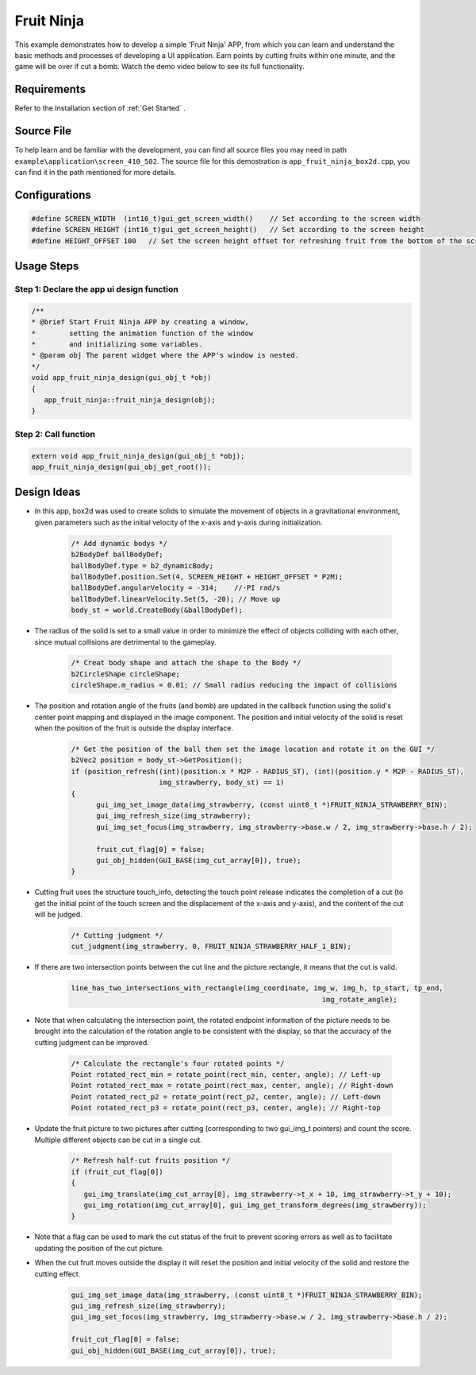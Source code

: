 .. _Fruit Ninja:

==============
Fruit Ninja
==============

This example demonstrates how to develop a simple 'Fruit Ninja' APP, from which you can learn and understand the basic methods and processes of developing a UI application. Earn points by cutting fruits within one minute, and the game will be over if cut a bomb. Watch the demo video below to see its full functionality.

.. raw:: html

   <br>
   <div style="text-align: center"><img src="https://foruda.gitee.com/images/1753348341025882496/50867451_10737458.gif" width= "450" /></div>
   <br>

.. _Requirements:

Requirements
-------------
Refer to the Installation section of :ref:`Get Started` .

.. _Source File:

Source File
------------
To help learn and be familiar with the development, you can find all source files you may need in path ``example\application\screen_410_502``. The source file for this demostration is ``app_fruit_ninja_box2d.cpp``, you can find it in the path mentioned for more details.

.. _Configurations:

Configurations
---------------

.. code-block:: c
   
   #define SCREEN_WIDTH  (int16_t)gui_get_screen_width()    // Set according to the screen width
   #define SCREEN_HEIGHT (int16_t)gui_get_screen_height()   // Set according to the screen height
   #define HEIGHT_OFFSET 100   // Set the screen height offset for refreshing fruit from the bottom of the screen

.. _Usage Steps:

Usage Steps
------------

Step 1:  Declare the app ui design function
~~~~~~~~~~~~~~~~~~~~~~~~~~~~~~~~~~~~~~~~~~~~~~

.. code-block:: C

   /** 
   * @brief Start Fruit Ninja APP by creating a window,
   *        setting the animation function of the window 
   *        and initializing some variables.
   * @param obj The parent widget where the APP's window is nested.
   */
   void app_fruit_ninja_design(gui_obj_t *obj)
   {
      app_fruit_ninja::fruit_ninja_design(obj);
   }

Step 2:  Call function
~~~~~~~~~~~~~~~~~~~~~~~~~
.. code-block:: c

   extern void app_fruit_ninja_design(gui_obj_t *obj);
   app_fruit_ninja_design(gui_obj_get_root());

.. _Design Ideas:

Design Ideas
-------------
+ In this app, box2d was used to create solids to simulate the movement of objects in a gravitational environment, given parameters such as the initial velocity of the x-axis and y-axis during initialization.

   .. code-block:: c

      /* Add dynamic bodys */
      b2BodyDef ballBodyDef;
      ballBodyDef.type = b2_dynamicBody;
      ballBodyDef.position.Set(4, SCREEN_HEIGHT + HEIGHT_OFFSET * P2M);
      ballBodyDef.angularVelocity = -314;    //-PI rad/s
      ballBodyDef.linearVelocity.Set(5, -20); // Move up
      body_st = world.CreateBody(&ballBodyDef);

+ The radius of the solid is set to a small value in order to minimize the effect of objects colliding with each other, since mutual collisions are detrimental to the gameplay.

   .. code-block:: c

      /* Creat body shape and attach the shape to the Body */
      b2CircleShape circleShape;
      circleShape.m_radius = 0.01; // Small radius reducing the impact of collisions

+ The position and rotation angle of the fruits (and bomb) are updated in the callback function using the solid's center point mapping and displayed in the image component. The position and initial velocity of the solid is reset when the position of the fruit is outside the display interface.

   .. code-block:: c

      /* Get the position of the ball then set the image location and rotate it on the GUI */
      b2Vec2 position = body_st->GetPosition();
      if (position_refresh((int)(position.x * M2P - RADIUS_ST), (int)(position.y * M2P - RADIUS_ST),
                           img_strawberry, body_st) == 1)
      {
            gui_img_set_image_data(img_strawberry, (const uint8_t *)FRUIT_NINJA_STRAWBERRY_BIN);
            gui_img_refresh_size(img_strawberry);
            gui_img_set_focus(img_strawberry, img_strawberry->base.w / 2, img_strawberry->base.h / 2);

            fruit_cut_flag[0] = false;
            gui_obj_hidden(GUI_BASE(img_cut_array[0]), true);
      }

+ Cutting fruit uses the structure touch_info, detecting the touch point release indicates the completion of a cut (to get the initial point of the touch screen and the displacement of the x-axis and y-axis), and the content of the cut will be judged.

   .. code-block:: c

      /* Cutting judgment */
      cut_judgment(img_strawberry, 0, FRUIT_NINJA_STRAWBERRY_HALF_1_BIN);

+ If there are two intersection points between the cut line and the picture rectangle, it means that the cut is valid. 

   .. code-block:: c

      line_has_two_intersections_with_rectangle(img_coordinate, img_w, img_h, tp_start, tp_end,
                                                                  img_rotate_angle);

+ Note that when calculating the intersection point, the rotated endpoint information of the picture needs to be brought into the calculation of the rotation angle to be consistent with the display, so that the accuracy of the cutting judgment can be improved.

   .. code-block:: c
      
      /* Calculate the rectangle's four rotated points */
      Point rotated_rect_min = rotate_point(rect_min, center, angle); // Left-up
      Point rotated_rect_max = rotate_point(rect_max, center, angle); // Right-down
      Point rotated_rect_p2 = rotate_point(rect_p2, center, angle); // Left-down
      Point rotated_rect_p3 = rotate_point(rect_p3, center, angle); // Right-top

+ Update the fruit picture to two pictures after cutting (corresponding to two gui_img_t pointers) and count the score. Multiple different objects can be cut in a single cut.

   .. code-block:: c

      /* Refresh half-cut fruits position */
      if (fruit_cut_flag[0])
      {
         gui_img_translate(img_cut_array[0], img_strawberry->t_x + 10, img_strawberry->t_y + 10);
         gui_img_rotation(img_cut_array[0], gui_img_get_transform_degrees(img_strawberry));
      }

+ Note that a flag can be used to mark the cut status of the fruit to prevent scoring errors as well as to facilitate updating the position of the cut picture.

+ When the cut fruit moves outside the display it will reset the position and initial velocity of the solid and restore the cutting effect.

   .. code-block:: c
      
      gui_img_set_image_data(img_strawberry, (const uint8_t *)FRUIT_NINJA_STRAWBERRY_BIN);
      gui_img_refresh_size(img_strawberry);
      gui_img_set_focus(img_strawberry, img_strawberry->base.w / 2, img_strawberry->base.h / 2);

      fruit_cut_flag[0] = false;
      gui_obj_hidden(GUI_BASE(img_cut_array[0]), true);


